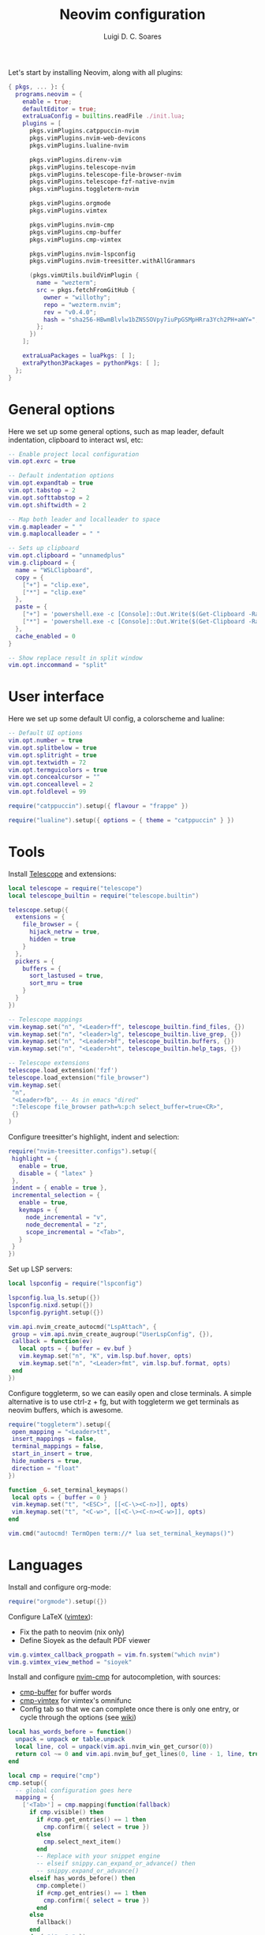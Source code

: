 #+title: Neovim configuration
#+author: Luigi D. C. Soares

Let's start by installing Neovim, along with all plugins:

#+begin_src nix :tangle default.nix
{ pkgs, ... }: {
  programs.neovim = {
    enable = true;
    defaultEditor = true;
    extraLuaConfig = builtins.readFile ./init.lua;
    plugins = [
      pkgs.vimPlugins.catppuccin-nvim
      pkgs.vimPlugins.nvim-web-devicons
      pkgs.vimPlugins.lualine-nvim

      pkgs.vimPlugins.direnv-vim
      pkgs.vimPlugins.telescope-nvim
      pkgs.vimPlugins.telescope-file-browser-nvim
      pkgs.vimPlugins.telescope-fzf-native-nvim
      pkgs.vimPlugins.toggleterm-nvim

      pkgs.vimPlugins.orgmode
      pkgs.vimPlugins.vimtex
      
      pkgs.vimPlugins.nvim-cmp
      pkgs.vimPlugins.cmp-buffer
      pkgs.vimPlugins.cmp-vimtex

      pkgs.vimPlugins.nvim-lspconfig
      pkgs.vimPlugins.nvim-treesitter.withAllGrammars

      (pkgs.vimUtils.buildVimPlugin {
        name = "wezterm";
        src = pkgs.fetchFromGitHub {
          owner = "willothy";
          repo = "wezterm.nvim";
          rev = "v0.4.0";
          hash = "sha256-HBwmBlvlw1bZNSSOVpy7iuPpGSMpHRra3Ych2PH+aWY=";
        };
      })
    ];

    extraLuaPackages = luaPkgs: [ ];
    extraPython3Packages = pythonPkgs: [ ];
  };
}
#+end_src

* General options

  Here we set up some general options, such as map leader, default
  indentation, clipboard to interact wsl, etc:

  #+begin_src lua :tangle init.lua
  -- Enable project local configuration
  vim.opt.exrc = true

  -- Default indentation options
  vim.opt.expandtab = true
  vim.opt.tabstop = 2
  vim.opt.softtabstop = 2
  vim.opt.shiftwidth = 2

  -- Map both leader and localleader to space
  vim.g.mapleader = " "
  vim.g.maplocalleader = " "

  -- Sets up clipboard
  vim.opt.clipboard = "unnamedplus"
  vim.g.clipboard = {
    name = "WSLClipboard",
    copy = {
      ["+"] = "clip.exe",
      ["*"] = "clip.exe"
    },
    paste = {
      ["+"] = 'powershell.exe -c [Console]::Out.Write($(Get-Clipboard -Raw).tostring().replace("`r", ""))',
      ["*"] = 'powershell.exe -c [Console]::Out.Write($(Get-Clipboard -Raw).tostring().replace("`r", ""))',
    },
    cache_enabled = 0
  }

  -- Show replace result in split window
  vim.opt.inccommand = "split"
  #+end_src

* User interface
 
 Here we set up some default UI config, a colorscheme and lualine:
 
 #+begin_src lua :tangle init.lua
 -- Default UI options
 vim.opt.number = true
 vim.opt.splitbelow = true
 vim.opt.splitright = true
 vim.opt.textwidth = 72
 vim.opt.termguicolors = true
 vim.opt.concealcursor = ""
 vim.opt.conceallevel = 2
 vim.opt.foldlevel = 99
 
 require("catppuccin").setup({ flavour = "frappe" })
 
 require("lualine").setup({ options = { theme = "catppuccin" } })
 #+end_src
 
* Tools

  Install [[https://github.com/nvim-telescope/telescope.nvim][Telescope]] and extensions:
 
  #+begin_src lua :tangle init.lua
  local telescope = require("telescope")
  local telescope_builtin = require("telescope.builtin")

  telescope.setup({
    extensions = {
      file_browser = {
        hijack_netrw = true,
        hidden = true
      }
    },
    pickers = {
      buffers = {
        sort_lastused = true,
        sort_mru = true
      }
    }
  })

  -- Telescope mappings
  vim.keymap.set("n", "<Leader>ff", telescope_builtin.find_files, {})
  vim.keymap.set("n", "<leader>lg", telescope_builtin.live_grep, {})
  vim.keymap.set("n", "<Leader>bf", telescope_builtin.buffers, {})
  vim.keymap.set("n", "<Leader>ht", telescope_builtin.help_tags, {})

  -- Telescope extensions
  telescope.load_extension('fzf')
  telescope.load_extension("file_browser")
  vim.keymap.set(
   "n",
   "<Leader>fb", -- As in emacs "dired"
   ":Telescope file_browser path=%:p:h select_buffer=true<CR>",
   {}
  )
  #+end_src

  Configure treesitter's highlight, indent and selection:

  #+begin_src lua :tangle init.lua
  require("nvim-treesitter.configs").setup({
   highlight = {
     enable = true,
     disable = { "latex" }
   },
   indent = { enable = true },
   incremental_selection = {
     enable = true,
     keymaps = {
       node_incremental = "v",
       node_decremental = "z",
       scope_incremental = "<Tab>",
     }
   }
  })
  #+end_src

  Set up LSP servers:

  #+begin_src lua :tangle init.lua
  local lspconfig = require("lspconfig")

  lspconfig.lua_ls.setup({})
  lspconfig.nixd.setup({})
  lspconfig.pyright.setup({})

  vim.api.nvim_create_autocmd("LspAttach", {
   group = vim.api.nvim_create_augroup("UserLspConfig", {}),
   callback = function(ev)
     local opts = { buffer = ev.buf }
     vim.keymap.set("n", "K", vim.lsp.buf.hover, opts)
     vim.keymap.set("n", "<Leader>fmt", vim.lsp.buf.format, opts)
   end
  })
  #+end_src
   
  Configure toggleterm, so we can easily open and close terminals. A
  simple alternative is to use ctrl-z + fg, but with toggleterm we get
  terminals as neovim buffers, which is awesome.
 
  #+begin_src lua :tangle init.lua
  require("toggleterm").setup({
   open_mapping = "<Leader>tt",
   insert_mappings = false,
   terminal_mappings = false,
   start_in_insert = true,
   hide_numbers = true,
   direction = "float"
  })

  function _G.set_terminal_keymaps()
   local opts = { buffer = 0 }
   vim.keymap.set("t", "<ESC>", [[<C-\><C-n>]], opts)
   vim.keymap.set("t", "<C-w>", [[<C-\><C-n><C-w>]], opts)
  end

  vim.cmd("autocmd! TermOpen term://* lua set_terminal_keymaps()")
  #+end_src
 
* Languages

  Install and configure org-mode:
 
  #+begin_src lua :tangle init.lua
  require("orgmode").setup({})
  #+end_src
 
  Configure LaTeX ([[https://github.com/lervag/vimtex/][vimtex]]):

  - Fix the path to neovim (nix only)
  - Define Sioyek as the default PDF viewer

  #+begin_src lua :tangle init.lua
  vim.g.vimtex_callback_progpath = vim.fn.system("which nvim")
  vim.g.vimtex_view_method = "sioyek"
  #+end_src

  Install and configure [[https://github.com/hrsh7th/nvim-cmp][nvim-cmp]] for autocompletion, with sources:
  - [[https://github.com/hrsh7th/cmp-buffer][cmp-buffer]] for buffer words
  - [[https://github.com/micangl/cmp-vimtex][cmp-vimtex]] for vimtex's omnifunc
  - Config tab so that we can complete once there is only one entry, or cycle through the options
    (see [[https://github.com/hrsh7th/nvim-cmp/wiki/Example-mappings#confirm-candidate-on-tab-immediately-when-theres-only-one-completion-entry][wiki]])

  #+begin_src lua :tangle init.lua
  local has_words_before = function()
    unpack = unpack or table.unpack
    local line, col = unpack(vim.api.nvim_win_get_cursor(0))
    return col ~= 0 and vim.api.nvim_buf_get_lines(0, line - 1, line, true)[1]:sub(col, col):match("%s") == nil
  end

  local cmp = require("cmp")
  cmp.setup({
    -- global configuration goes here
    mapping = {
      ['<Tab>'] = cmp.mapping(function(fallback)
        if cmp.visible() then
          if #cmp.get_entries() == 1 then
            cmp.confirm({ select = true })
          else
            cmp.select_next_item()
          end
          -- Replace with your snippet engine
          -- elseif snippy.can_expand_or_advance() then
          -- snippy.expand_or_advance()
        elseif has_words_before() then
          cmp.complete()
          if #cmp.get_entries() == 1 then
            cmp.confirm({ select = true })
          end
        else
          fallback()
        end
      end, { "i", "s" }),
    },
    sources = {
      { name = "buffer" },
    },
  })

  cmp.setup.filetype("tex", {
    sources = { 
      { name = "buffer" },
      { name = "vimtex" },
    },
  })
  #+end_src
